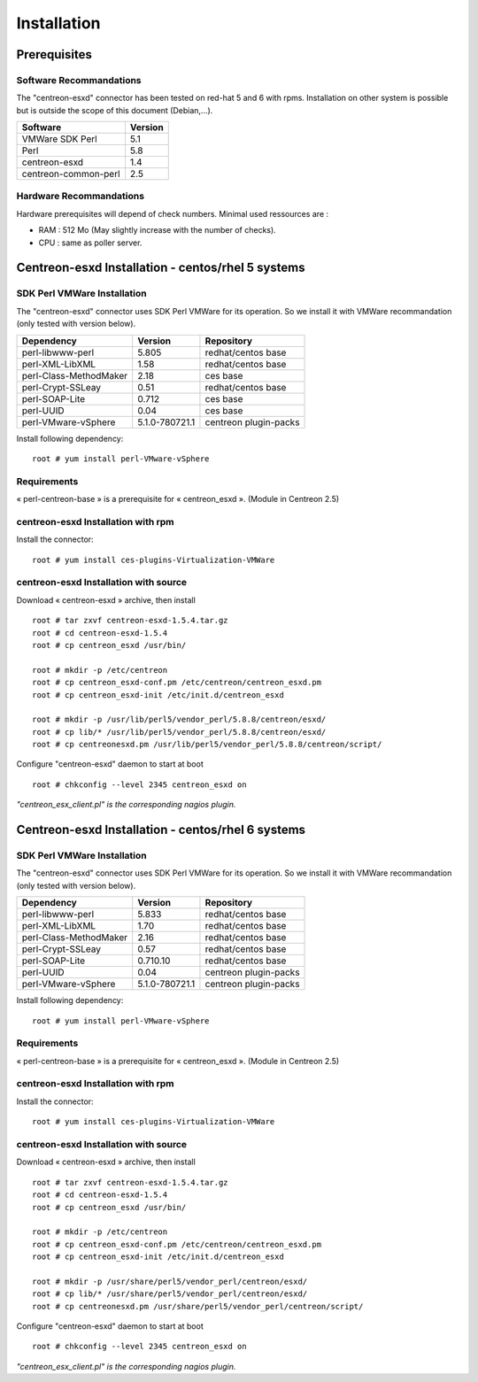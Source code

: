 ============
Installation
============

Prerequisites
=============

Software Recommandations 
````````````````````````

The "centreon-esxd" connector has been tested on red-hat 5 and 6 with rpms.
Installation on other system is possible but is outside the scope of this document (Debian,...).

==================== =====================
Software              Version
==================== =====================
VMWare SDK Perl              5.1
Perl    		             5.8
centreon-esxd                1.4
centreon-common-perl         2.5
==================== =====================

Hardware Recommandations
````````````````````````

Hardware prerequisites will depend of check numbers. Minimal used ressources are :

* RAM : 512 Mo (May slightly increase with the number of checks).
* CPU : same as poller server.

Centreon-esxd Installation - centos/rhel 5 systems
==================================================

SDK Perl VMWare Installation
````````````````````````````

The "centreon-esxd" connector uses SDK Perl VMWare for its operation. So we install it with VMWare recommandation (only tested with version below).

======================= ===================== ======================
Dependency               Version               Repository
======================= ===================== ======================
perl-libwww-perl             5.805            redhat/centos base
perl-XML-LibXML              1.58             redhat/centos base
perl-Class-MethodMaker       2.18             ces base
perl-Crypt-SSLeay            0.51             redhat/centos base
perl-SOAP-Lite               0.712            ces base
perl-UUID                    0.04             ces base
perl-VMware-vSphere          5.1.0-780721.1   centreon plugin-packs
======================= ===================== ======================

Install following dependency::

  root # yum install perl-VMware-vSphere

Requirements
```````````````````````````````

« perl-centreon-base » is a prerequisite for « centreon_esxd ». (Module in Centreon 2.5)

centreon-esxd Installation with rpm
```````````````````````````````````

Install the connector::

  root # yum install ces-plugins-Virtualization-VMWare

centreon-esxd Installation with source
``````````````````````````````````````

Download « centreon-esxd » archive, then install ::
  
  root # tar zxvf centreon-esxd-1.5.4.tar.gz
  root # cd centreon-esxd-1.5.4
  root # cp centreon_esxd /usr/bin/
  
  root # mkdir -p /etc/centreon
  root # cp centreon_esxd-conf.pm /etc/centreon/centreon_esxd.pm
  root # cp centreon_esxd-init /etc/init.d/centreon_esxd
  
  root # mkdir -p /usr/lib/perl5/vendor_perl/5.8.8/centreon/esxd/
  root # cp lib/* /usr/lib/perl5/vendor_perl/5.8.8/centreon/esxd/
  root # cp centreonesxd.pm /usr/lib/perl5/vendor_perl/5.8.8/centreon/script/

Configure "centreon-esxd" daemon to start at boot ::
  
  root # chkconfig --level 2345 centreon_esxd on

*"centreon_esx_client.pl" is the corresponding nagios plugin.*

Centreon-esxd Installation - centos/rhel 6 systems
==================================================

SDK Perl VMWare Installation
````````````````````````````

The "centreon-esxd" connector uses SDK Perl VMWare for its operation. So we install it with VMWare recommandation (only tested with version below).

======================= ===================== ======================
Dependency               Version               Repository
======================= ===================== ======================
perl-libwww-perl             5.833            redhat/centos base
perl-XML-LibXML              1.70             redhat/centos base
perl-Class-MethodMaker       2.16             redhat/centos base
perl-Crypt-SSLeay            0.57             redhat/centos base
perl-SOAP-Lite               0.710.10         redhat/centos base
perl-UUID                    0.04             centreon plugin-packs
perl-VMware-vSphere          5.1.0-780721.1   centreon plugin-packs
======================= ===================== ======================

Install following dependency::

  root # yum install perl-VMware-vSphere

Requirements
```````````````````````````````

« perl-centreon-base » is a prerequisite for « centreon_esxd ». (Module in Centreon 2.5)

centreon-esxd Installation with rpm
```````````````````````````````````

Install the connector::

  root # yum install ces-plugins-Virtualization-VMWare

centreon-esxd Installation with source
``````````````````````````````````````

Download « centreon-esxd » archive, then install ::
  
  root # tar zxvf centreon-esxd-1.5.4.tar.gz
  root # cd centreon-esxd-1.5.4
  root # cp centreon_esxd /usr/bin/
  
  root # mkdir -p /etc/centreon
  root # cp centreon_esxd-conf.pm /etc/centreon/centreon_esxd.pm
  root # cp centreon_esxd-init /etc/init.d/centreon_esxd
  
  root # mkdir -p /usr/share/perl5/vendor_perl/centreon/esxd/
  root # cp lib/* /usr/share/perl5/vendor_perl/centreon/esxd/
  root # cp centreonesxd.pm /usr/share/perl5/vendor_perl/centreon/script/

Configure "centreon-esxd" daemon to start at boot ::
  
  root # chkconfig --level 2345 centreon_esxd on

*"centreon_esx_client.pl" is the corresponding nagios plugin.*